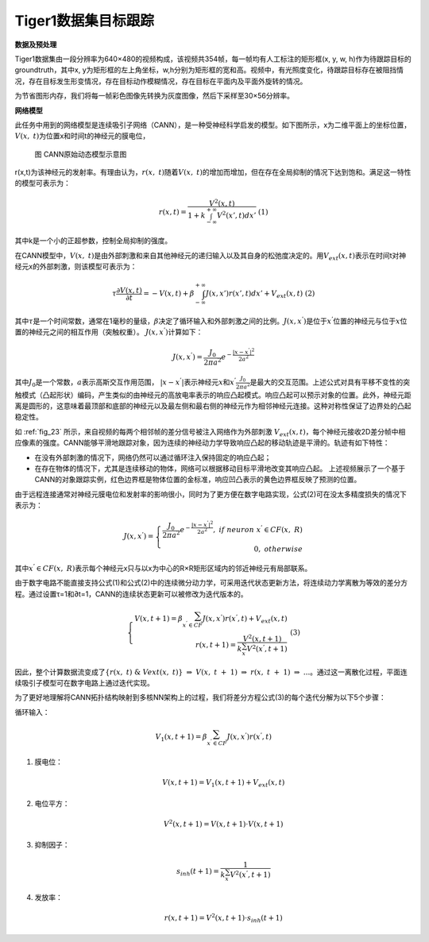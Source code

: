 Tiger1数据集目标跟踪
~~~~~~~~~~~~~~~~~~~~~~~~~~~~~~~~~~~~~~~~~~~~~~~~~~~~~~~~~~~~~~~~~~~~~~~~~~~~~~~~~~~~~~~~~~

**数据及预处理**

Tiger1数据集由一段分辨率为640×480的视频构成，该视频共354帧，每一帧均有人工标注的矩形框(x, y, w, h)作为待跟踪目标的groundtruth，其中x, y为矩形框的左上角坐标，w,h分别为矩形框的宽和高。视频中，有光照度变化，待跟踪目标存在被阻挡情况，存在目标发生形变情况，存在目标动作模糊情况，存在目标在平面内及平面外旋转的情况。

为节省图形内存，我们将每一帧彩色图像先转换为灰度图像，然后下采样至30×56分辨率。

**网络模型**

此任务中用到的网络模型是连续吸引子网络（CANN），是一种受神经科学启发的模型。如下图所示，x为二维平面上的坐标位置，\ :math:`V(x,\ t)`\ 为位置x和时间t的神经元的膜电位，

.. _fig_23:

.. figure:: _images/CANN原始动态模型示意图.png
   :alt: CANN原始动态模型示意图

   图 CANN原始动态模型示意图

.. _fig_24:

.. video:: _static/cann.mp4
   :loop:
   :align: center
   :width: 100%
   :caption: 基于CANN的对象跟踪实例


r(x,t)为该神经元的发射率。有理由认为，\ :math:`r(x,\ t)`\ 随着\ :math:`V(x,\ t)`\ 的增加而增加，但在存在全局抑制的情况下达到饱和。满足这一特性的模型可表示为：

.. math::
   
   \begin{array}{r}
   r(x,t) = \frac{V^{2}(x,t)}{1 + k\int_{- \infty}^{+ \infty} V^{2}\left( x',t \right) dx'}  \ \ \ \ (1)
   \end{array}
   
其中k是一个小的正超参数，控制全局抑制的强度。

在CANN模型中，\ :math:`V(x,\ t)`\ 是由外部刺激和来自其他神经元的递归输入以及其自身的松弛度决定的。用\ :math:`V_{ext}(x,t)`\ 表示在时间t对神经元x的外部刺激，则该模型可表示为：

.. math::
   
   \begin{array}{r}
   \tau\frac{\partial V(x,t)}{\partial t} = - V(x,t) + \beta\int_{- \infty}^{+ \infty} J\left( x,x' \right)r\left( x',t \right) dx' + V_{ext}(x,t)  \ \ \ \ (2)
   \end{array}

其中\ :math:`\tau`\ 是一个时间常数，通常在1毫秒的量级，\ :math:`\beta`\ 决定了循环输入和外部刺激之间的比例。\ :math:`J\left( x,x^{'} \right)`\ 是位于\ :math:`x^{'}`\ 位置的神经元与位于\ :math:`x`\ 位置的神经元之间的相互作用（突触权重）。
\ :math:`J\left( x,x^{'} \right)`\ 计算如下：

.. math::

   \begin{array}{r}
   J\left( x,x^{'} \right) = \frac{J_{0}}{2\pi a^{2}}e^{- \frac{\left| x - x^{'} \right|^{2}}{2a^{2}}}
   \end{array}

其中\ :math:`J_{0}`\ 是一个常数，\ :math:`a`\ 表示高斯交互作用范围，
\ :math:`|x - x^{'}|`\ 表示神经元\ :math:`x`\ 和\ :math:`x^{'}`\ 
\ :math:`\frac{J_{0}}{2\pi a^{2}}`\ 是最大的交互范围。上述公式对具有平移不变性的突触模式（凸起形状）编码，产生类似的由神经元的高放电率表示的响应凸起模式。响应凸起可以预示对象的位置。此外，神经元距离是圆形的，这意味着最顶部和底部的神经元以及最左侧和最右侧的神经元作为相邻神经元连接。这种对称性保证了边界处的凸起稳定性。

如 :ref:`fig_23` 所示，来自视频的每两个相邻帧的差分信号被注入网络作为外部刺激
\ :math:`V_{ext}(x,t)`\ ，每个神经元接收2D差分帧中相应像素的强度。CANN能够平滑地跟踪对象，因为连续的神经动力学导致响应凸起的移动轨迹是平滑的。轨迹有如下特性：

- 在没有外部刺激的情况下，网络仍然可以通过循环注入保持固定的响应凸起；
- 在存在物体的情况下，尤其是连续移动的物体，网络可以根据移动目标平滑地改变其响应凸起。
  上述视频展示了一个基于CANN的对象跟踪实例，红色边界框是物体位置的金标准，响应凹凸表示的黄色边界框反映了预测的位置。

由于远程连接通常对神经元膜电位和发射率的影响很小，同时为了更方便在数字电路实现，公式(2)可在没太多精度损失的情况下表示为：

.. math::

   \begin{array}{r}
   J\left( x,x^{'} \right) = \left\{ \begin{array}{r}
   \frac{J_{0}}{2\pi a^{2}}e^{- \frac{\left| x - x^{'} \right|^{2}}{2a^{2}}},\ if\ neuron\ x^{'} \in CF(x,\ R) \\
   0,\ otherwise
   \end{array} \right.\ 
   \end{array}

其中\ :math:`x^{'} \in CF(x,\ R)`\ 表示每个神经元x只与以x为中心的R×R矩形区域内的邻近神经元有局部联系。

由于数字电路不能直接支持公式(1)和公式(2)中的连续微分动力学，可采用迭代状态更新方法，将连续动力学离散为等效的差分方程。通过设置τ=1和∂t=1，CANN的连续状态更新可以被修改为迭代版本的。

.. math::

   \begin{array}{r}
   \left\{ \begin{array}{r}
   V(x,t + 1) = \beta\sum_{x^{'} \in CF}^{}{J\left( x,x^{'} \right)r\left( x^{'},t \right)} + V_{ext}(x,t) \\
   r(x,t + 1) = \frac{V^{2}(x,t + 1)}{k\sum_{x^{'}}^{}{V^{2}\left( x^{'},t + 1 \right)}}
   \end{array} \right.\  \ \ \ \ (3)
   \end{array}


因此，整个计算数据流变成了\ :math:`\{ r(x,\ t)\ \&\ Vext(x,\ t)\}\  \Rightarrow \ V(x,\ t\  + \ 1)\  \Rightarrow \ r(x,\ t\  + \ 1)\  \Rightarrow \ ...`\ 。通过这一离散化过程，平面连续吸引子模型可在数字电路上通过迭代实现。

为了更好地理解将CANN拓扑结构映射到多核NN架构上的过程，我们将差分方程公式(3)的每个迭代分解为以下5个步骤：

循环输入：

.. math:: V_{1}(x,t + 1) = \beta\sum_{x^{'} \in CF}^{}{J\left( x,x^{'} \right)r\left( x^{'},t \right)}

1. 膜电位：

   .. math:: V(x,t + 1) = V_{1}(x,t + 1) + V_{ext}(x,t)

2. 电位平方：

   .. math:: V^{2}(x,t + 1) = V(x,t + 1) \cdot V(x,t + 1)

3. 抑制因子：

   .. math:: s_{inh}(t + 1) = \frac{1}{k\sum_{x^{'}}^{}{V^{2}\left( x^{'},t + 1 \right)}}

4. 发放率：

   .. math:: r(x,t + 1) = V^{2}(x,t + 1) \cdot s_{inh}(t + 1)